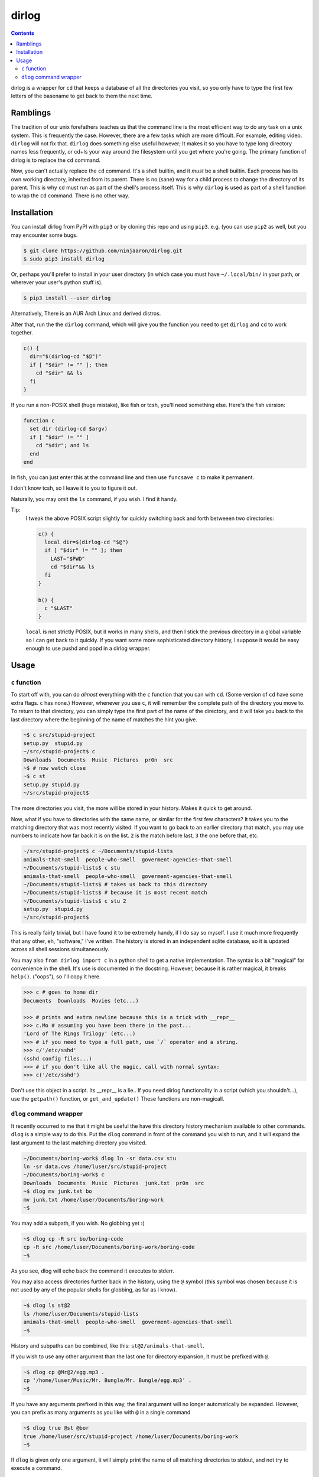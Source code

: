 dirlog
======

.. contents::

dirlog is a wrapper for ``cd`` that keeps a database of all the
directories you visit, so you only have to type the first few letters of
the basename to get back to them the next time.

Ramblings
---------
The tradition of our unix forefathers teaches us that the command line
is the most efficient way to do any task on a unix system. This is
frequently the case. However, there are a few tasks which are more
difficult. For example, editing video. ``dirlog`` will not fix that.
``dirlog`` does something else useful however; It makes it so you have
to type long directory names less frequently, or cd+ls your way around
the filesystem until you get where you're going. The primary function of
dirlog is to replace the ``cd`` command.

Now, you can't actually replace the ``cd`` command. It's a shell builtin,
and it *must* be a shell builtin. Each process has its own working
directory, inherited from its parent. There is no (sane) way for a child
process to change the directory of its parent. This is why ``cd`` must
run as part of the shell's process itself. This is why ``dirlog`` is
used as part of a shell function to wrap the ``cd`` command. There is no
other way.

Installation
------------
You can install dirlog from PyPI with ``pip3`` or by cloning this repo
and using ``pip3``. e.g. (you can use ``pip2`` as well, but you may
encounter some bugs.

.. code:: sh

  $ git clone https://github.com/ninjaaron/dirlog.git
  $ sudo pip3 install dirlog

Or, perhaps you'll prefer to install in your user directory (in which
case you must have ``~/.local/bin/`` in your path, or wherever your
user's python stuff is).

.. code:: sh

  $ pip3 install --user dirlog

Alternatively, There is an AUR Arch Linux and derived distros.

After that, run the the ``dirlog`` command, which will give you the
function you need to get ``dirlog`` and ``cd`` to work together.

.. code:: sh

  c() {
    dir="$(dirlog-cd "$@")"
    if [ "$dir" != "" ]; then
      cd "$dir" && ls
    fi
  }

If you run a non-POSIX shell (huge mistake), like fish or tcsh, you'll
need something else. Here's the fish version:

.. code:: fish

  function c
    set dir (dirlog-cd $argv)
    if [ "$dir" != "" ]
      cd "$dir"; and ls
    end
  end

In fish, you can just enter this at the command line and then use
``funcsave c`` to make it permanent.

I don't know tcsh, so I leave it to you to figure it out.

Naturally, you may omit the ``ls`` command, if you wish. I find it
handy.

Tip:
  I tweak the above POSIX script slightly for quickly switching back and
  forth betweeen two directories:

  .. code:: sh

    c() {
      local dir=$(dirlog-cd "$@")
      if [ "$dir" != "" ]; then
        LAST="$PWD"
        cd "$dir"&& ls
      fi
    }

    b() {
      c "$LAST"
    }

  ``local`` is not strictly POSIX, but it works in many shells, and then
  I stick the previous directory in a global variable so I can get back
  to it quickly. If you want some more sophisticated directory history,
  I suppose it would be easy enough to use pushd and popd in a dirlog
  wrapper.

Usage
-----

``c`` function
^^^^^^^^^^^^^^
To start off with, you can do *almost* everything with the ``c``
function that you can with ``cd``. (Some version of ``cd`` have some
extra flags. ``c`` has none.) However, whenever you use ``c``, it will
remember the complete path of the directory you move to. To return to
that directory, you can simply type the first part of the name of the
directory, and it will take you back to the last directory where the
beginning of the name of matches the hint you give.

.. code:: sh

  ~$ c src/stupid-project
  setup.py  stupid.py
  ~/src/stupid-project$ c
  Downloads  Documents  Music  Pictures  pr0n  src
  ~$ # now watch close
  ~$ c st
  setup.py stupid.py
  ~/src/stupid-project$

The more directories you visit, the more will be stored in your history.
Makes it quick to get around.

Now, what if you have to directories with the same name, or similar for
the first few characters? It takes you to the matching directory
that was most recently visited. If you want to go back to an earlier
directory that match, you may use numbers to indicate how far back it
is on the list. ``2`` is the match before last, ``3`` the one before
that, etc.

.. code:: sh

  ~/src/stupid-project$ c ~/Documents/stupid-lists
  amimals-that-smell  people-who-smell  goverment-agencies-that-smell
  ~/Documents/stupid-lists$ c stu
  amimals-that-smell  people-who-smell  goverment-agencies-that-smell
  ~/Documents/stupid-lists$ # takes us back to this directory
  ~/Documents/stupid-lists$ # because it is most recent match
  ~/Documents/stupid-lists$ c stu 2
  setup.py  stupid.py
  ~/src/stupid-project$

This is really fairly trivial, but I have found it to be extremely
handy, if I do say so myself. I use it much more frequently that any
other, eh, "software," I've written. The history is stored in an
independent sqlite database, so it is updated across all shell sessions
simultaneously.

You may also ``from dirlog import c`` in a python shell to get a native
implementation. The syntax is a bit "magical" for convenience in the
shell. It's use is documented in the docstring. However, because it is
rather magical, it breaks ``help()``. ("oops"), so I'll copy it here.

.. code:: python

  >>> c # goes to home dir
  Documents  Downloads  Movies (etc...)

  >>> # prints and extra newline because this is a trick with __repr__
  >>> c.Mo # assuming you have been there in the past...
  'Lord of The Rings Trilogy' (etc...)
  >>> # if you need to type a full path, use `/` operator and a string.
  >>> c/'/etc/sshd'
  (sshd config files...)
  >>> # if you don't like all the magic, call with normal syntax:
  >>> c('/etc/sshd')

Don't use this object in a script. Its __repr__ is a lie.. If you need
dirlog functionality in a script (which you shouldn't...), use the
``getpath()`` function, or ``get_and_update()`` These functions are
non-magicall.


``dlog`` command wrapper
^^^^^^^^^^^^^^^^^^^^^^^^
It recently occurred to me that it might be useful the have this
directory  history mechanism available to other commands. ``dlog`` is a
simple way to do this. Put the ``dlog`` command in front of the command
you wish to run, and it will expand the last argument to the last
matching directory you visited.

.. code:: sh

  ~/Documents/boring-work$ dlog ln -sr data.csv stu
  ln -sr data.cvs /home/luser/src/stupid-project
  ~/Documents/boring-work$ c
  Downloads  Documents  Music  Pictures  junk.txt  pr0n  src
  ~$ dlog mv junk.txt bo
  mv junk.txt /home/luser/Documents/boring-work
  ~$

You may add a subpath, if you wish. No globbing yet :(

.. code:: sh

  ~$ dlog cp -R src bo/boring-code
  cp -R src /home/luser/Documents/boring-work/boring-code
  ~$

As you see, dlog will echo back the command it executes to stderr.

You may also access directories further back in the history, using the
``@`` symbol (this symbol was chosen because it is not used by any of
the popular shells for globbing, as far as I know).

.. code:: sh

  ~$ dlog ls st@2
  ls /home/luser/Documents/stupid-lists
  amimals-that-smell  people-who-smell  goverment-agencies-that-smell
  ~$

History and subpaths can be combined, like this:
``st@2/animals-that-smell``.

If you wish to use any other argument than the last one for directory
expansion, it must be prefixed with ``@``.

.. code:: sh

  ~$ dlog cp @Mr@2/egg.mp3 .
  cp '/home/luser/Music/Mr. Bungle/Mr. Bungle/egg.mp3' .
  ~$

If you have any arguments prefixed in this way, the final argument will
no longer automatically be expanded. However, you can prefix as many
arguments as you like with ``@`` in a single command 

.. code:: sh

  ~$ dlog true @st @bor
  true /home/luser/src/stupid-project /home/luser/Documents/boring-work
  ~$

If ``dlog`` is given only one argument, it will simply print the name of
all matching directories to stdout, and not try to execute a command.

.. code:: sh

  ~$ dlog Mr
  /home/luser/Music/Mr. Bungle
  ~$



